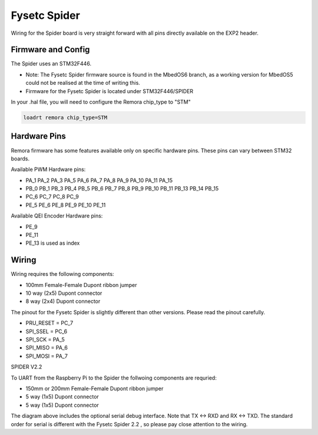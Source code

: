 Fysetc Spider
====================

Wiring for the Spider board is very straight forward with all pins directly available on the EXP2 header.
	

Firmware and Config
-------------------
The Spider uses an STM32F446. 

- Note: The Fysetc Spider firmware source is found in the MbedOS6 branch, as a working version for MbedOS5 could not be realised at the time of writing this. 

- Firmware for the Fysetc Spider is located under STM32F446/SPIDER


In your .hal file, you will need to configure the Remora chip_type to "STM"

.. code-block::

		loadrt remora chip_type=STM



Hardware Pins
-------------
Remora firmware has some features available only on specific hardware pins. These pins can vary between STM32 boards.

Available PWM Hardware pins:

-  PA_1 PA_2 PA_3 PA_5 PA_6 PA_7 PA_8  PA_9 PA_10 PA_11 PA_15
- PB_0 PB_1 PB_3 PB_4 PB_5 PB_6 PB_7 PB_8 PB_9 PB_10 PB_11 PB_13 PB_14 PB_15
- PC_6 PC_7 PC_8 PC_9
- PE_5 PE_6 PE_8 PE_9 PE_10 PE_11

Available QEI Encoder Hardware pins:

- PE_9
- PE_11
- PE_13 is used as index

Wiring
------

Wiring requires the following components:

* 100mm Female-Female Dupont ribbon jumper
* 10 way (2x5) Dupont connector
* 8 way (2x4) Dupont connector

The pinout for the Fysetc Spider is slightly different than other versions. Please read the pinout carefully. 

- PRU_RESET = PC_7
- SPI_SSEL = PC_6
- SPI_SCK  = PA_5
- SPI_MISO = PA_6
- SPI_MOSI = PA_7



	
.. image:: ../_static/spider-wiring-diag.png
    :align: center

SPIDER V2.2
	
To UART from the Raspberry Pi to the Spider the follwoing components are requried:

* 150mm or 200mm Female-Female Dupont ribbon jumper
* 5 way (1x5) Dupont connector
* 5 way (1x5) Dupont connector


	
.. image:: ../_static/spider-wiring-diag2.png
    :align: center


The diagram above includes the optional serial debug interface. Note that TX <-> RXD and RX <-> TXD. The standard order for serial is different with the Fysetc Spider 2.2 , so please pay close attention to the wiring. 
